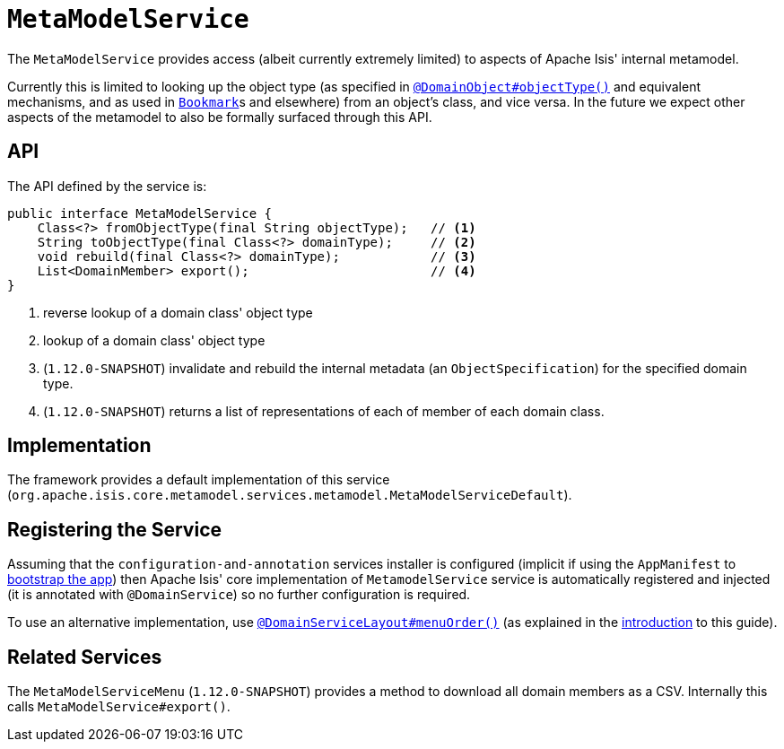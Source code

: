 [[_rgsvc_api_MetaModelService]]
= `MetaModelService`
:Notice: Licensed to the Apache Software Foundation (ASF) under one or more contributor license agreements. See the NOTICE file distributed with this work for additional information regarding copyright ownership. The ASF licenses this file to you under the Apache License, Version 2.0 (the "License"); you may not use this file except in compliance with the License. You may obtain a copy of the License at. http://www.apache.org/licenses/LICENSE-2.0 . Unless required by applicable law or agreed to in writing, software distributed under the License is distributed on an "AS IS" BASIS, WITHOUT WARRANTIES OR  CONDITIONS OF ANY KIND, either express or implied. See the License for the specific language governing permissions and limitations under the License.
:_basedir: ../
:_imagesdir: images/



The `MetaModelService` provides access (albeit currently extremely limited) to aspects of Apache Isis' internal metamodel.

Currently this is limited to looking up the object type (as specified in xref:rgant.adoc#_rgant-DomainObject_objectType[`@DomainObject#objectType()`] and equivalent mechanisms, and as used in  xref:rgsvc.adoc#_rgsvc_api_BookmarkService[`Bookmark`]s and elsewhere) from an object's class, and vice versa.  In the future we expect other aspects of the metamodel to also be formally surfaced through this API.


== API


The API defined by the service is:

[source,java]
----
public interface MetaModelService {
    Class<?> fromObjectType(final String objectType);   // <1>
    String toObjectType(final Class<?> domainType);     // <2>
    void rebuild(final Class<?> domainType);            // <3>
    List<DomainMember> export();                        // <4>
}
----
<1> reverse lookup of a domain class' object type
<2> lookup of a domain class' object type
<3> (`1.12.0-SNAPSHOT`) invalidate and rebuild the internal metadata (an `ObjectSpecification`) for the specified
    domain type.
<4> (`1.12.0-SNAPSHOT`) returns a list of representations of each of member of each domain class.


== Implementation

The framework provides a default implementation of this service (`org.apache.isis.core.metamodel.services.metamodel.MetaModelServiceDefault`).


== Registering the Service

Assuming that the `configuration-and-annotation` services installer is configured (implicit if using the
`AppManifest` to xref:rgcms.adoc#_rgcms_classes_AppManifest-bootstrapping[bootstrap the app]) then Apache Isis' core
implementation of `MetamodelService` service is automatically registered and injected (it is annotated with
`@DomainService`) so no further configuration is required.

To use an alternative implementation, use
xref:rgant.adoc#_rgant-DomainServiceLayout_menuOrder[`@DomainServiceLayout#menuOrder()`] (as explained
in the xref:rgsvc.adoc#_rgsvc_intro_overriding-the-services[introduction] to this guide).


== Related Services

The `MetaModelServiceMenu` (`1.12.0-SNAPSHOT`) provides a method to download all domain members as a CSV.  Internally
this calls `MetaModelService#export()`.
